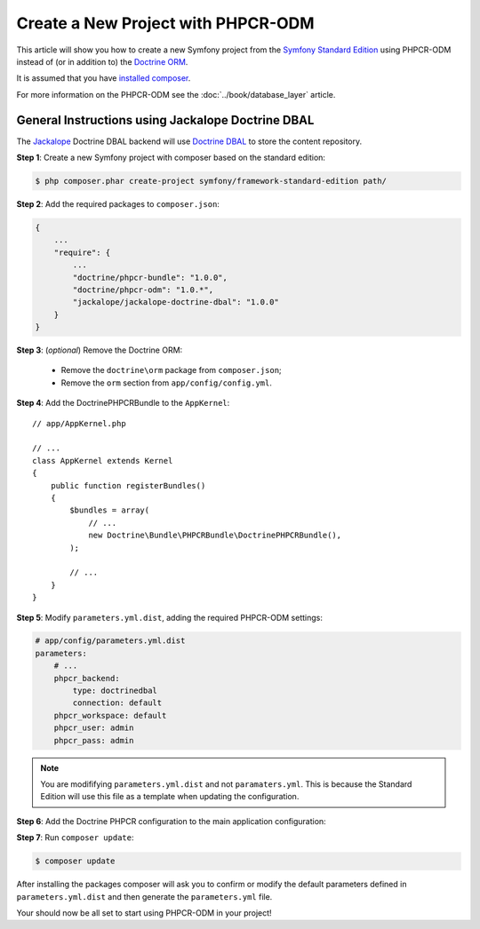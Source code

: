 .. index::
    single: PHPCR-ODM, Creating a New Project

Create a New Project with PHPCR-ODM
===================================

This article will show you how to create a new Symfony project from the
`Symfony Standard Edition`_ using PHPCR-ODM instead of (or in addition to) the
`Doctrine ORM`_.

It is assumed that you have `installed composer`_.

For more information on the PHPCR-ODM see the
:doc:`../book/database_layer` article.

General Instructions using Jackalope Doctrine DBAL
--------------------------------------------------

The `Jackalope`_ Doctrine DBAL backend will use `Doctrine DBAL`_ to store the
content repository.

**Step 1**: Create a new Symfony project with composer based on the standard edition:

.. code-block:: bash

    $ php composer.phar create-project symfony/framework-standard-edition path/

**Step 2**: Add the required packages to ``composer.json``:

.. code-block:: javascript

    {
        ...
        "require": {
            ...
            "doctrine/phpcr-bundle": "1.0.0",
            "doctrine/phpcr-odm": "1.0.*",
            "jackalope/jackalope-doctrine-dbal": "1.0.0"
        }
    }

**Step 3**: (*optional*) Remove the Doctrine ORM:

 * Remove the ``doctrine\orm`` package from ``composer.json``;
 * Remove the ``orm`` section from ``app/config/config.yml``.

**Step 4**: Add the DoctrinePHPCRBundle to the ``AppKernel``::

    // app/AppKernel.php

    // ...
    class AppKernel extends Kernel
    {
        public function registerBundles()
        {
            $bundles = array(
                // ...
                new Doctrine\Bundle\PHPCRBundle\DoctrinePHPCRBundle(),
            );

            // ...
        }
    }

**Step 5**: Modify ``parameters.yml.dist``, adding the required PHPCR-ODM settings:

.. code-block:: yaml

    # app/config/parameters.yml.dist
    parameters:
        # ...
        phpcr_backend:
            type: doctrinedbal
            connection: default
        phpcr_workspace: default
        phpcr_user: admin
        phpcr_pass: admin

.. note::

    You are modififying ``parameters.yml.dist`` and not ``paramaters.yml``.
    This is because the Standard Edition will use this file as a template when
    updating the configuration.

**Step 6**: Add the Doctrine PHPCR configuration to the main application configuration:

.. configuration-block::

    .. code-block:: yaml

        # ...
        doctrine_phpcr:
           # configure the PHPCR session
           session:
               backend: "%phpcr_backend%"
               workspace: "%phpcr_workspace%"
               username: "%phpcr_user%"
               password: "%phpcr_pass%"
           # enable the ODM layer
           odm:
               auto_mapping: true
               auto_generate_proxy_classes: "%kernel.debug%"

    .. code-block:: xml

        <?xml version="1.0" encoding="UTF-8" ?>
        <container xmlns="http://symfony.com/schema/dic/services">
            <config xmlns="http://example.org/schema/dic/doctrine_phpcr">
                <session backend="%phpcr_backend%"
                    workspace="%phpcr_workspace%"
                    username="%phpcr_user%"
                    password="%phpcr_pass%"
                />

                <odm auto-mapping="true"
                    auto-generate-proxy-classes="%kernel.debug%"
                />
            </config>
        </container>

    .. code-block:: php

        $container->loadFromExtension('doctrine_phpcr', array(
            'session' => array(
                'backend' => '%phpcr_backend%',
                'workspace' => '%phpcr_workspace%',
                'username' => '%phpcr_username%',
                'password' => '%phpcr_password%',
            ),
            'odm' => array(
                'auto_mapping' => true,
                'auto_generate_proxy_classes' => '%kernel.debug%',
            ),
        ));

**Step 7**: Run ``composer update``:

.. code-block:: bash

    $ composer update

After installing the packages composer will ask you to confirm or modify the
default parameters defined in ``parameters.yml.dist`` and then generate the
``parameters.yml`` file.

Your should now be all set to start using PHPCR-ODM in your project!

.. _`Symfony Standard Edition`: https://github.com/symfony/symfony-standard
.. _`Doctrine ORM`: https://github.com/doctrine/doctrine2
.. _`Apache Jackrabbit`: https://jackrabbit.apache.org
.. _`Jackalope`: https://github.com/jackalope/jackalope
.. _`Doctrine DBAL`: https://github.com/doctrine/dbal
.. _`installed composer`: http://getcomposer.org/doc/00-intro.md#system-requirements
